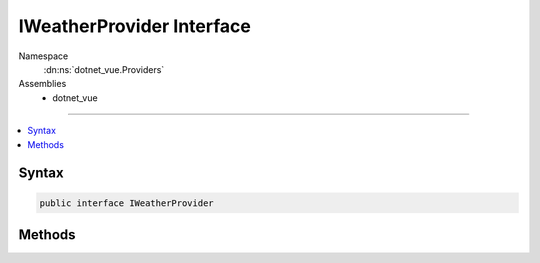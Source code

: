 

IWeatherProvider Interface
==========================





Namespace
    :dn:ns:`dotnet_vue.Providers`
Assemblies
    * dotnet_vue

----

.. contents::
   :local:









Syntax
------

.. code-block:: csharp

    public interface IWeatherProvider








.. dn:interface:: dotnet_vue.Providers.IWeatherProvider
    :hidden:

.. dn:interface:: dotnet_vue.Providers.IWeatherProvider

Methods
-------

.. dn:interface:: dotnet_vue.Providers.IWeatherProvider
    :noindex:
    :hidden:

    
    .. dn:method:: dotnet_vue.Providers.IWeatherProvider.GetForecasts()
    
        
        :rtype: System.Collections.Generic.List<System.Collections.Generic.List`1>{dotnet_vue.Models.WeatherForecast<dotnet_vue.Models.WeatherForecast>}
    
        
        .. code-block:: csharp
    
            List<WeatherForecast> GetForecasts()
    

